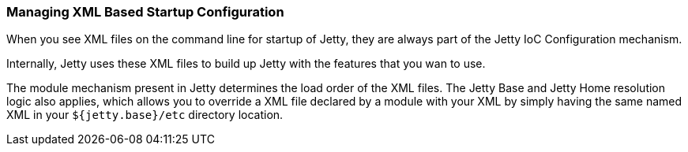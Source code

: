 //
// ========================================================================
// Copyright (c) 1995-2020 Mort Bay Consulting Pty Ltd and others.
//
// This program and the accompanying materials are made available under
// the terms of the Eclipse Public License 2.0 which is available at
// https://www.eclipse.org/legal/epl-2.0
//
// This Source Code may also be made available under the following
// Secondary Licenses when the conditions for such availability set
// forth in the Eclipse Public License, v. 2.0 are satisfied:
// the Apache License v2.0 which is available at
// https://www.apache.org/licenses/LICENSE-2.0
//
// SPDX-License-Identifier: EPL-2.0 OR Apache-2.0
// ========================================================================
//

[[startup-xml-config]]
=== Managing XML Based Startup Configuration

When you see XML files on the command line for startup of Jetty, they are always part of the Jetty IoC Configuration mechanism.

Internally, Jetty uses these XML files to build up Jetty with the features that you wan to use.

The module mechanism present in Jetty determines the load order of the XML files.
The Jetty Base and Jetty Home resolution logic also applies, which allows you to override a XML file declared by a module with your XML by simply having the same named XML in your `${jetty.base}/etc` directory location.
